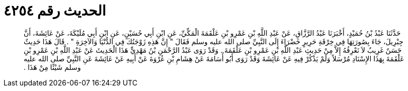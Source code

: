 
= الحديث رقم ٤٢٥٤

[quote.hadith]
حَدَّثَنَا عَبْدُ بْنُ حُمَيْدٍ، أَخْبَرَنَا عَبْدُ الرَّزَّاقِ، عَنْ عَبْدِ اللَّهِ بْنِ عَمْرِو بْنِ عَلْقَمَةَ الْمَكِّيِّ، عَنِ ابْنِ أَبِي حُسَيْنٍ، عَنِ ابْنِ أَبِي مُلَيْكَةَ، عَنْ عَائِشَةَ، أَنَّ جِبْرِيلَ، جَاءَ بِصُورَتِهَا فِي خِرْقَةِ حَرِيرٍ خَضْرَاءَ إِلَى النَّبِيِّ صلى الله عليه وسلم فَقَالَ ‏"‏ إِنَّ هَذِهِ زَوْجَتُكَ فِي الدُّنْيَا وَالآخِرَةِ ‏"‏ ‏.‏ قَالَ هَذَا حَدِيثٌ حَسَنٌ غَرِيبٌ لاَ نَعْرِفُهُ إِلاَّ مِنْ حَدِيثِ عَبْدِ اللَّهِ بْنِ عَمْرِو بْنِ عَلْقَمَةَ ‏.‏ وَقَدْ رَوَى عَبْدُ الرَّحْمَنِ بْنُ مَهْدِيٍّ هَذَا الْحَدِيثَ عَنْ عَبْدِ اللَّهِ بْنِ عَمْرِو بْنِ عَلْقَمَةَ بِهَذَا الإِسْنَادِ مُرْسَلاً وَلَمْ يَذْكُرْ فِيهِ عَنْ عَائِشَةَ وَقَدْ رَوَى أَبُو أُسَامَةَ عَنْ هِشَامِ بْنِ عُرْوَةَ عَنْ أَبِيهِ عَنْ عَائِشَةَ عَنِ النَّبِيِّ صلى الله عليه وسلم شَيْئًا مِنْ هَذَا ‏.‏